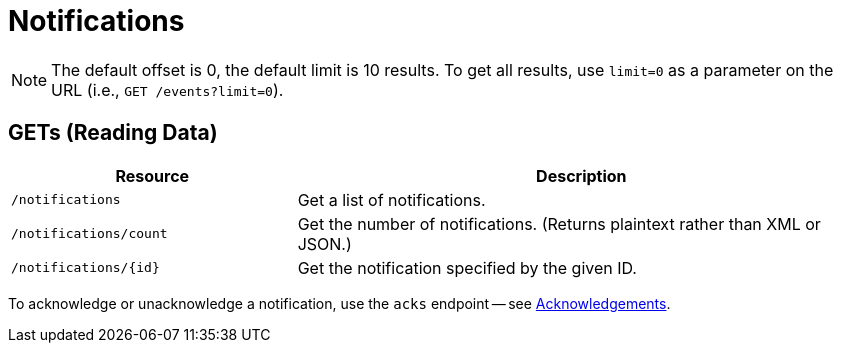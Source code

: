 
= Notifications

NOTE: The default offset is 0, the default limit is 10 results.
To get all results, use `limit=0` as a parameter on the URL (i.e., `GET /events?limit=0`).

== GETs (Reading Data)

[options="header", cols="5,10"]
|===
| Resource               | Description
| `/notifications`       | Get a list of notifications.
| `/notifications/count` | Get the number of notifications. (Returns plaintext rather than XML or JSON.)
| `/notifications/\{id\}`  | Get the notification specified by the given ID.
|===

To acknowledge or unacknowledge a notification, use the `acks` endpoint -- see xref:rest/acknowledgements.adoc#rest-api-acknowledgements[Acknowledgements].
